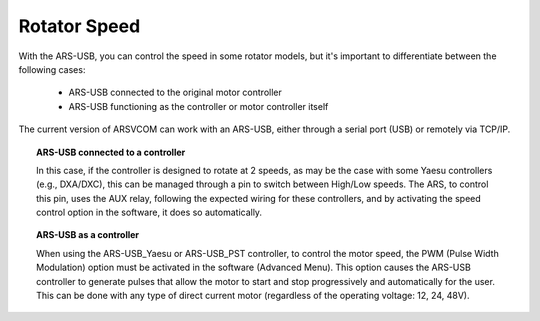 Rotator Speed
=========

With the ARS-USB, you can control the speed in some rotator models, but it's important to differentiate between the following cases:

    - ARS-USB connected to the original motor controller
    - ARS-USB functioning as the controller or motor controller itself

The current version of ARSVCOM can work with an ARS-USB, either through a serial port (USB) or remotely via TCP/IP.

.. topic:: ARS-USB connected to a controller

    In this case, if the controller is designed to rotate at 2 speeds, as may be the case with some Yaesu controllers (e.g., DXA/DXC), this can be managed through a pin to switch between High/Low speeds.
    The ARS, to control this pin, uses the AUX relay, following the expected wiring for these controllers, and by activating the speed control option in the software, it does so automatically.

.. topic:: ARS-USB as a controller

    When using the ARS-USB_Yaesu or ARS-USB_PST controller, to control the motor speed, the PWM (Pulse Width Modulation) option must be activated in the software (Advanced Menu). This option causes the ARS-USB controller to generate pulses that allow the motor to start and stop progressively and automatically for the user.
    This can be done with any type of direct current motor (regardless of the operating voltage: 12, 24, 48V).
    
.. figure:: ../../images/ars-speed.png
    :align: center
    :width: 50%